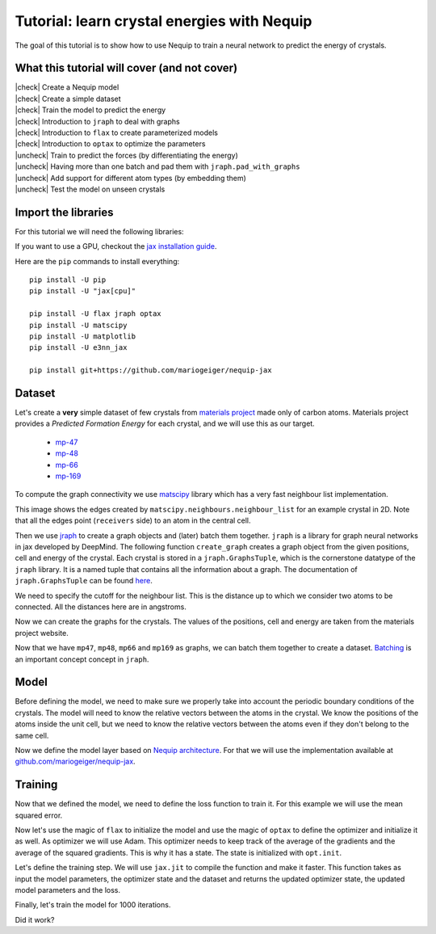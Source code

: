 Tutorial: learn crystal energies with Nequip
============================================

.. image:: mp-169.png


The goal of this tutorial is to show how to use Nequip to train a neural network to predict the energy of crystals.


.. |check| raw:: html

    <input checked=""  type="checkbox">

.. |uncheck| raw:: html

    <input type="checkbox">

What this tutorial will cover (and not cover)
---------------------------------------------

| |check| Create a Nequip model
| |check| Create a simple dataset
| |check| Train the model to predict the energy
| |check| Introduction to ``jraph`` to deal with graphs
| |check| Introduction to ``flax`` to create parameterized models
| |check| Introduction to ``optax`` to optimize the parameters
| |uncheck| Train to predict the forces (by differentiating the energy)
| |uncheck| Having more than one batch and pad them with ``jraph.pad_with_graphs``
| |uncheck| Add support for different atom types (by embedding them)
| |uncheck| Test the model on unseen crystals

Import the libraries
--------------------

For this tutorial we will need the following libraries:

.. jupyter-execute::

    import flax  # neural network modules for jax
    import jax
    import jax.numpy as jnp
    import jraph  # graph neural networks in jax
    import matplotlib.pyplot as plt
    import numpy as np
    import optax  # optimizers for jax
    from matscipy.neighbours import neighbour_list  # fast neighbour list implementation

    from nequip_jax import NEQUIPLayerFlax  # e3nn implementation of NEQUIP
    import e3nn_jax as e3nn

If you want to use a GPU, checkout the `jax installation guide <https://github.com/google/jax#installation>`_.

Here are the ``pip`` commands to install everything::

    pip install -U pip
    pip install -U "jax[cpu]"

    pip install -U flax jraph optax
    pip install -U matscipy
    pip install -U matplotlib
    pip install -U e3nn_jax

    pip install git+https://github.com/mariogeiger/nequip-jax

Dataset
-------

Let's create a **very** simple dataset of few crystals from `materials project <https://materialsproject.org>`_ made only of carbon atoms.
Materials project provides a *Predicted Formation Energy* for each crystal, and we will use this as our target.

 * `mp-47 <https://materialsproject.org/materials/mp-47>`_
 * `mp-48 <https://materialsproject.org/materials/mp-48>`_
 * `mp-66 <https://materialsproject.org/materials/mp-66>`_
 * `mp-169 <https://materialsproject.org/materials/mp-169>`_

To compute the graph connectivity we use `matscipy <https://github.com/libAtoms/matscipy>`_
library which has a very fast neighbour list implementation.

.. jupyter-execute::

    def compute_edges(positions, cell, cutoff):
        """Compute edges of the graph from positions and cell."""
        receivers, senders, senders_unit_shifts = neighbour_list(
            quantities="ijS",
            pbc=np.array([True, True, True]),
            cell=cell,
            positions=positions,
            cutoff=cutoff,
        )

        num_edges = senders.shape[0]
        assert senders.shape == (num_edges,)
        assert receivers.shape == (num_edges,)
        assert senders_unit_shifts.shape == (num_edges, 3)
        return senders, receivers, senders_unit_shifts


This image shows the edges created by ``matscipy.neighbours.neighbour_list`` for an example crystal in 2D. Note that all the edges point (``receivers`` side) to an atom in the central cell.


.. image:: graph.png

Then we use `jraph <https://github.com/deepmind/jraph>`_ to create a graph objects and (later) batch them together. ``jraph`` is a library for graph neural networks in jax developed by DeepMind.
The following function ``create_graph`` creates a graph object from the given positions, cell and energy of the crystal.
Each crystal is stored in a ``jraph.GraphsTuple``, which is the cornerstone datatype of the ``jraph`` library. It is a named tuple that contains all the information about a graph. The documentation of ``jraph.GraphsTuple`` can be found `here <https://jraph.readthedocs.io/en/latest/api.html#graphstuple>`_.

.. jupyter-execute::

    def create_graph(positions, cell, energy, cutoff):
        """Create a graph from positions, cell, and energy."""
        senders, receivers, senders_unit_shifts = compute_edges(positions, cell, cutoff)

        # In a jraph.GraphsTuple object, nodes, edges, and globals can be any
        # pytree. We will use dicts of arrays.
        # What matters is that the first axis of each array has length equal to
        # the number of nodes, edges, or graphs.
        num_nodes = positions.shape[0]
        num_edges = senders.shape[0]

        graph = jraph.GraphsTuple(
            # positions are per-node features:
            nodes=dict(positions=positions),
            # Unit shifts are per-edge features:
            edges=dict(shifts=senders_unit_shifts),
            # energy and cell are per-graph features:
            globals=dict(energies=np.array([energy]), cells=cell[None, :, :]),
            # The rest of the fields describe the connectivity and size of the graph.
            senders=senders,
            receivers=receivers,
            n_node=np.array([num_nodes]),
            n_edge=np.array([num_edges]),
        )
        return graph


We need to specify the cutoff for the neighbour list. This is the distance up to which we consider two atoms to be connected. All the distances here are in angstroms.

.. jupyter-execute::

    cutoff = 2.0  # in angstroms


Now we can create the graphs for the crystals. The values of the positions, cell and energy are taken from the materials project website.

.. jupyter-execute::

    mp47 = create_graph(
        positions=np.array(
            [
                [-0.0, 1.44528, 0.26183],
                [1.25165, 0.72264, 2.34632],
                [1.25165, 0.72264, 3.90714],
                [-0.0, 1.44528, 1.82265],
            ]
        ),
        cell=np.array([[2.5033, 0.0, 0.0], [-1.25165, 2.16792, 0.0], [0.0, 0.0, 4.16897]]),
        energy=0.163,  # eV/atom
        cutoff=cutoff,
    )
    print(f"mp47 has {mp47.n_node} nodes and {mp47.n_edge} edges")

    mp48 = create_graph(
        positions=np.array(
            [
                [0.0, 0.0, 1.95077],
                [0.0, 0.0, 5.8523],
                [-0.0, 1.42449, 1.95077],
                [1.23365, 0.71225, 5.8523],
            ]
        ),
        cell=np.array([[2.46729, 0.0, 0.0], [-1.23365, 2.13674, 0.0], [0.0, 0.0, 7.80307]]),
        energy=0.008,  # eV/atom
        cutoff=cutoff,
    )
    print(f"mp48 has {mp48.n_node} nodes and {mp48.n_edge} edges")

    mp66 = create_graph(
        positions=np.array(
            [
                [0.0, 0.0, 1.78037],
                [0.89019, 0.89019, 2.67056],
                [0.0, 1.78037, 0.0],
                [0.89019, 2.67056, 0.89019],
                [1.78037, 0.0, 0.0],
                [2.67056, 0.89019, 0.89019],
                [1.78037, 1.78037, 1.78037],
                [2.67056, 2.67056, 2.67056],
            ]
        ),
        cell=np.array([[3.56075, 0.0, 0.0], [0.0, 3.56075, 0.0], [0.0, 0.0, 3.56075]]),
        energy=0.138,  # eV/atom
        cutoff=cutoff,
    )
    print(f"mp66 has {mp66.n_node} nodes and {mp66.n_edge} edges")

    mp169 = create_graph(
        positions=np.array(
            [
                [-0.66993, 0.0, 3.5025],
                [3.5455, 0.0, 0.00033],
                [1.45739, 1.22828, 3.5025],
                [1.41818, 1.22828, 0.00033],
            ]
        ),
        cell=np.array([[4.25464, 0.0, 0.0], [0.0, 2.45656, 0.0], [-1.37907, 0.0, 3.50283]]),
        energy=0.003,  # eV/atom
        cutoff=cutoff,
    )
    print(f"mp169 has {mp169.n_node} nodes and {mp169.n_edge} edges")

Now that we have ``mp47``, ``mp48``, ``mp66`` and ``mp169`` as graphs, we can batch them together to create a dataset. `Batching <https://jraph.readthedocs.io/en/latest/api.html#batching-padding-utilities>`_ is an important concept concept in ``jraph``.

.. jupyter-execute::

    dataset = jraph.batch([mp47, mp48, mp66, mp169])
    print(f"dataset has {dataset.n_node} nodes and {dataset.n_edge} edges")

    print(jax.tree_util.tree_map(jnp.shape, dataset))

Model
-----

Before defining the model, we need to make sure we properly take into account the periodic boundary conditions of the crystals. The model will need to know the relative vectors between the atoms in the crystal. We know the positions of the atoms inside the unit cell, but we need to know the relative vectors between the atoms even if they don't belong to the same cell.

.. jupyter-execute::

    def get_relative_vectors(senders, receivers, n_edge, positions, cells, shifts):
        """Compute the relative vectors between the senders and receivers."""
        num_nodes = positions.shape[0]
        num_edges = senders.shape[0]
        num_graphs = n_edge.shape[0]

        assert positions.shape == (num_nodes, 3)
        assert cells.shape == (num_graphs, 3, 3)
        assert senders.shape == (num_edges,)
        assert receivers.shape == (num_edges,)
        assert shifts.shape == (num_edges, 3)

        # We need to repeat the cells for each edge.
        cells = jnp.repeat(cells, n_edge, axis=0, total_repeat_length=num_edges)

        # Compute the two ends of each edge.
        positions_receivers = positions[receivers]
        positions_senders = positions[senders] + jnp.einsum("ei,eij->ej", shifts, cells)

        vectors = e3nn.IrrepsArray("1o", positions_receivers - positions_senders)
        return vectors


Now we define the model layer based on `Nequip architecture <https://arxiv.org/pdf/2101.03164.pdf>`_.
For that we will use the implementation available at `github.com/mariogeiger/nequip-jax <https://github.com/mariogeiger/nequip-jax>`_.

.. jupyter-execute::

    class Model(flax.linen.Module):
        @flax.linen.compact
        def __call__(self, graphs):
            num_nodes = graphs.nodes["positions"].shape[0]
            senders = graphs.senders
            receivers = graphs.receivers

            vectors = get_relative_vectors(
                senders,
                receivers,
                graphs.n_edge,
                positions=graphs.nodes["positions"],
                cells=graphs.globals["cells"],
                shifts=graphs.edges["shifts"],
            )

            # We divide the relative vectors by the cutoff
            # because NEQUIPLayerFlax assumes a cutoff of 1.0
            vectors = vectors / cutoff

            # Create dummy features (just ones 0e) and species (all carbon atoms)
            features = e3nn.IrrepsArray("0e", jnp.ones((num_nodes, 1)))
            species = jnp.zeros((num_nodes,), dtype=jnp.int32)

            # Apply 3 Nequip layers with different internal representations
            for irreps in [
                "32x0e + 32x0o + 8x1e + 8x1o + 8x2e + 8x2o",
                "32x0e + 32x0o + 8x1e + 8x1o + 8x2e + 8x2o",
                "32x0e",
            ]:
                layer = NEQUIPLayerFlax(
                    avg_num_neighbors=4.0,  # average number of neighbors to normalize by
                    output_irreps=irreps,
                )
                features = layer(vectors, features, species, senders, receivers)

            features = e3nn.flax.Linear("0e", name="output")(features)

            # Average the features (energy prediction) over the nodes of each graph
            return e3nn.scatter_sum(features, nel=graphs.n_node) / graphs.n_node[:, None]


Training
--------

Now that we defined the model, we need to define the loss function to train it.
For this example we will use the mean squared error.

.. jupyter-execute::

    def loss_fn(preds, targets):
        assert preds.shape == targets.shape
        return jnp.mean(jnp.square(preds - targets))


Now let's use the magic of ``flax`` to initialize the model and use the magic of ``optax`` to define the optimizer and initialize it as well.
As optimizer we will use Adam. This optimizer needs to keep track of the average of the gradients and the average of the squared gradients. This is why it has a state. The state is initialized with ``opt.init``.

.. jupyter-execute::

    random_key = jax.random.PRNGKey(0)  # change it to get different initializations

    # Initialize the model
    f = Model()
    w = jax.jit(f.init)(random_key, dataset)

    # Initialize the optimizer
    opt = optax.adam(1e-3)
    opt_state = opt.init(w)


Let's define the training step. We will use ``jax.jit`` to compile the function and make it faster.
This function takes as input the model parameters, the optimizer state and the dataset and returns the updated optimizer state, the updated model parameters and the loss.

.. jupyter-execute::

    @jax.jit
    def train_step(opt_state, w, dataset):
        """Perform a single training step."""
        num_graphs = dataset.n_node.shape[0]

        # Compute the loss as a function of the parameters
        def fun(w):
            preds = f.apply(w, dataset).array.squeeze(1)
            targets = dataset.globals["energies"]

            assert preds.shape == (num_graphs,)
            assert targets.shape == (num_graphs,)
            return loss_fn(preds, targets)

        # And take its gradient
        loss, grad = jax.value_and_grad(fun)(w)

        # Update the parameters and the optimizer state
        updates, opt_state = opt.update(grad, opt_state)
        w = optax.apply_updates(w, updates)

        return opt_state, w, loss


Finally, let's train the model for 1000 iterations.

.. jupyter-execute::

    losses = []
    for _ in range(1000):
        opt_state, w, loss = train_step(opt_state, w, dataset)
        losses.append(loss)

Did it work?

.. jupyter-execute::

    plt.plot(losses)
    plt.xscale("log")
    plt.yscale("log")
    plt.xlabel("Iteration")
    plt.ylabel("Loss")
